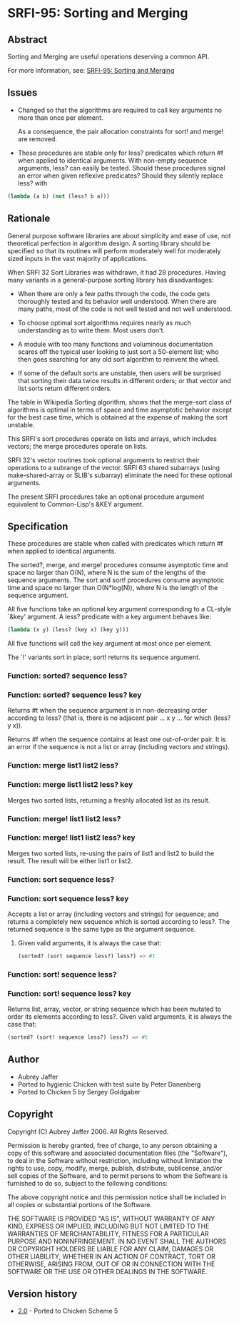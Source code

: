 * SRFI-95: Sorting and Merging
** Abstract
Sorting and Merging are useful operations deserving a common API.

For more information, see: [[https://srfi.schemers.org/srfi-95/][SRFI-95: Sorting and Merging]]
** Issues
  * Changed so that the algorithms are required to call key arguments no more than once per element.

    As a consequence, the pair allocation constraints for sort! and merge! are removed.

  * These procedures are stable only for less? predicates which return #f when applied to identical arguments. With non-empty sequence arguments, less? can easily be
    tested. Should these procedures signal an error when given reflexive predicates? Should they silently replace less? with

#+BEGIN_SRC scheme
(lambda (a b) (not (less? b a)))
#+END_SRC
** Rationale
General purpose software libraries are about simplicity and ease of use, not theoretical perfection in algorithm design. A sorting library should be specified so that its routines will perform moderately well for moderately sized inputs in the vast majority of applications.

When SRFI 32 Sort Libraries was withdrawn, it had 28 procedures. Having many variants in a general-purpose sorting library has disadvantages:

  * When there are only a few paths through the code, the code gets thoroughly tested and its behavior well understood. When there are many paths, most of the code is not well tested and not well understood.

  * To choose optimal sort algorithms requires nearly as much understanding as to write them. Most users don't.

  * A module with too many functions and voluminous documentation scares off the typical user looking to just sort a 50-element list; who then goes searching for any old sort algorithm to reinvent the wheel.

  * If some of the default sorts are unstable, then users will be surprised that sorting their data twice results in different orders; or that vector and list sorts return different orders.

The table in Wikipedia Sorting algorithm, shows that the merge-sort class of algorithms is optimal in terms of space and time asymptotic behavior except for the best case time, which is obtained at the expense of making the sort unstable.

This SRFI's sort procedures operate on lists and arrays, which includes vectors; the merge procedures operate on lists.

SRFI 32's vector routines took optional arguments to restrict their operations to a subrange of the vector. SRFI 63 shared subarrays (using make-shared-array or SLIB's
subarray) eliminate the need for these optional arguments.

The present SRFI procedures take an optional procedure argument equivalent to Common-Lisp's &KEY argument.
** Specification
These procedures are stable when called with predicates which return #f when applied to identical arguments.

The sorted?, merge, and merge! procedures consume asymptotic time and space no larger than O(N), where N is the sum of the lengths of the sequence arguments. The sort and sort! procedures consume asymptotic time and space no larger than O(N*log(N)), where N is the length of the sequence argument.

All five functions take an optional key argument corresponding to a CL-style `&key' argument. A less? predicate with a key argument behaves like:

#+BEGIN_SRC scheme
(lambda (x y) (less? (key x) (key y)))
#+END_SRC

All five functions will call the key argument at most once per element.

The `!' variants sort in place; sort! returns its sequence argument.
*** Function: sorted? sequence less?
*** Function: sorted? sequence less? key
Returns #t when the sequence argument is in non-decreasing order according to less? (that is, there is no adjacent pair ... x y ... for which (less? y x)).

Returns #f when the sequence contains at least one out-of-order pair. It is an error if the sequence is not a list or array (including vectors and strings).
*** Function: merge list1 list2 less?
*** Function: merge list1 list2 less? key
Merges two sorted lists, returning a freshly allocated list as its result.
*** Function: merge! list1 list2 less?
*** Function: merge! list1 list2 less? key
Merges two sorted lists, re-using the pairs of list1 and list2 to build the result. The result will be either list1 or list2.
*** Function: sort sequence less?
*** Function: sort sequence less? key
Accepts a list or array (including vectors and strings) for sequence; and returns a completely new sequence which is sorted according to less?. The returned sequence is the same type as the argument sequence.
**** Given valid arguments, it is always the case that:
#+BEGIN_SRC scheme
(sorted? (sort sequence less?) less?) => #t
#+END_SRC
*** Function: sort! sequence less?
*** Function: sort! sequence less? key
Returns list, array, vector, or string sequence which has been mutated to order its elements according to less?. Given valid arguments, it is always the case that:

#+BEGIN_SRC scheme
(sorted? (sort! sequence less?) less?) => #t
#+END_SRC
** Author
 * Aubrey Jaffer
 * Ported to hygienic Chicken with test suite by Peter Danenberg
 * Ported to Chicken 5 by Sergey Goldgaber
** Copyright
Copyright (C) Aubrey Jaffer 2006. All Rights Reserved.

Permission is hereby granted, free of charge, to any person obtaining a copy of this software and associated documentation files (the "Software"), to deal in the Software without restriction, including without limitation the rights to use, copy, modify, merge, publish, distribute, sublicense, and/or sell copies of the Software, and to permit persons to whom the Software is furnished to do so, subject to the following conditions:

The above copyright notice and this permission notice shall be included in all copies or substantial portions of the Software.

THE SOFTWARE IS PROVIDED "AS IS", WITHOUT WARRANTY OF ANY KIND, EXPRESS OR IMPLIED, INCLUDING BUT NOT LIMITED TO THE WARRANTIES OF MERCHANTABILITY, FITNESS FOR A PARTICULAR PURPOSE AND NONINFRINGEMENT. IN NO EVENT SHALL THE AUTHORS OR COPYRIGHT HOLDERS BE LIABLE FOR ANY CLAIM, DAMAGES OR OTHER LIABILITY, WHETHER IN AN ACTION OF CONTRACT, TORT OR OTHERWISE, ARISING FROM, OUT OF OR IN CONNECTION WITH THE SOFTWARE OR THE USE OR OTHER DEALINGS IN THE SOFTWARE.
** Version history
 * [[https://github.com/diamond-lizard/srfi-95/releases/tag/0.1][2.0]] - Ported to Chicken Scheme 5

